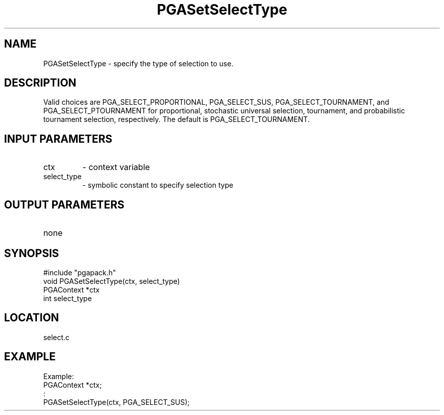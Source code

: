 .TH PGASetSelectType 3 "05/01/95" " " "PGAPack"
.SH NAME
PGASetSelectType \- specify the type of selection to use. 
.SH DESCRIPTION
Valid choices
are PGA_SELECT_PROPORTIONAL, PGA_SELECT_SUS, PGA_SELECT_TOURNAMENT, and
PGA_SELECT_PTOURNAMENT for proportional, stochastic universal selection,
tournament, and probabilistic tournament selection, respectively.  The
default is PGA_SELECT_TOURNAMENT.
.SH INPUT PARAMETERS
.PD 0
.TP
ctx
- context variable
.PD 0
.TP
select_type
- symbolic constant to specify selection type
.PD 1
.SH OUTPUT PARAMETERS
.PD 0
.TP
none

.PD 1
.SH SYNOPSIS
.nf
#include "pgapack.h"
void  PGASetSelectType(ctx, select_type)
PGAContext *ctx
int select_type
.fi
.SH LOCATION
select.c
.SH EXAMPLE
.nf
Example:
PGAContext *ctx;
:
PGASetSelectType(ctx, PGA_SELECT_SUS);

.fi
